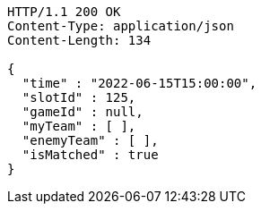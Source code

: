 [source,http,options="nowrap"]
----
HTTP/1.1 200 OK
Content-Type: application/json
Content-Length: 134

{
  "time" : "2022-06-15T15:00:00",
  "slotId" : 125,
  "gameId" : null,
  "myTeam" : [ ],
  "enemyTeam" : [ ],
  "isMatched" : true
}
----